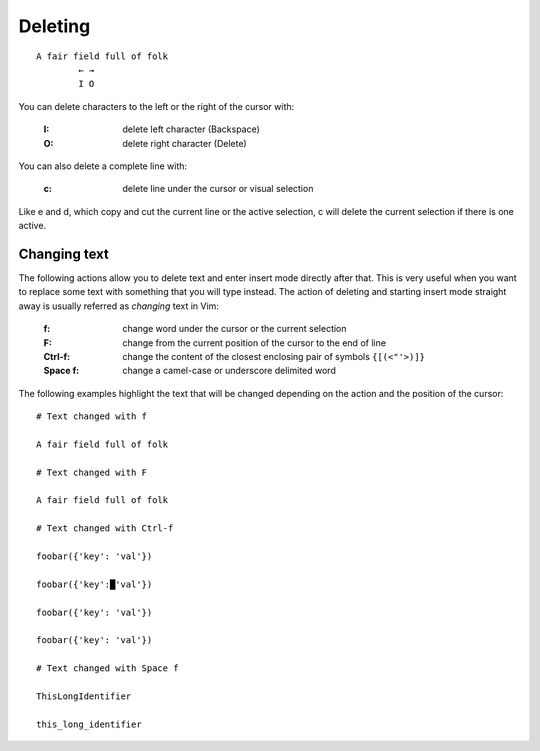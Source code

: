 
.. role:: key
.. default-role:: key

.. terminal colors
.. role:: w
.. role:: wi
.. role:: g
.. role:: gi
.. role:: y
.. role:: yi

Deleting
========

.. parsed-literal::
    :class: terminal

    \ A fair fi\ :wi:`e`\ ld full of folk
    \         :y:`← →`
    \         :y:`I O`

You can delete characters to the left or the right of the cursor with:

    :`I`: delete left character (Backspace)

    :`O`: delete right character (Delete)

You can also delete a complete line with:

    :`c`: delete line under the cursor or visual selection

Like `e` and `d`, which copy and cut the current line or the active selection,
`c` will delete the current selection if there is one active.

Changing text
-------------

The following actions allow you to delete text and enter insert mode directly
after that. This is very useful when you want to replace some text with
something that you will type instead. The action of deleting and starting insert
mode straight away is usually referred as *changing* text in Vim:

    :`f`: change word under the cursor or the current selection

    :`F`: change from the current position of the cursor to the end of line

    :`Ctrl-f`: change the content of the closest enclosing pair of symbols ``{[(<"'>)]}``

    :`Space` `f`: change a camel-case or underscore delimited word

The following examples highlight the text that will be changed depending on the
action and the position of the cursor:

.. parsed-literal::
    :class: terminal

    :y:`# Text changed with f`

    A fair field :gi:`f`\ :wi:`u`\ :gi:`ll` of folk

    :y:`# Text changed with F`

    A fair field f\ :wi:`u`\ :gi:`ll of folk`

    :y:`# Text changed with Ctrl-f`

    foobar({'\ :gi:`k`\ :wi:`e`\ :gi:`y`\ ': 'val'})

    foobar({\ :gi:`'key':█'val'`})

    foobar(\ :wi:`{`\ :gi:`'key': 'val'}`)

    foobar\ :wi:`(`\ :gi:`{'key': 'val'})`

    :y:`# Text changed with Space f`

    This\ :gi:`L`\ :wi:`o`\ :gi:`ng`\ Identifier

    this\_\ :gi:`l`\ :wi:`o`\ :gi:`ng`\ _identifier

